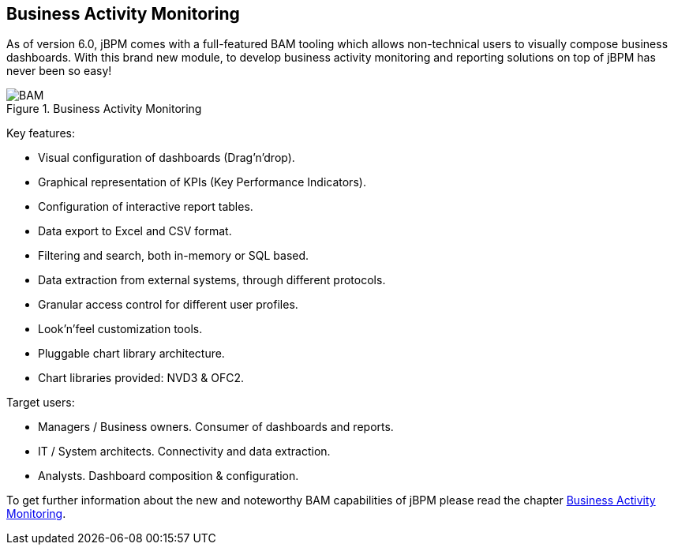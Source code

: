 :experimental:


[[_sect_overview_bam]]
== Business Activity Monitoring


As of version 6.0, jBPM comes with a full-featured BAM tooling which allows non-technical users to visually compose business dashboards.
With this brand new module, to develop business activity monitoring and reporting solutions on top of jBPM has never been so easy! 

.Business Activity Monitoring
image::Chapter-1-Overview/BAM.png[]


Key features:

* Visual configuration of dashboards (Drag'n'drop).
* Graphical representation of KPIs (Key Performance Indicators). 
* Configuration of interactive report tables.
* Data export to Excel and CSV format.
* Filtering and search, both in-memory or SQL based.
* Data extraction from external systems, through different protocols. 
* Granular access control for different user profiles.
* Look'n'feel customization tools.
* Pluggable chart library architecture.
* Chart libraries provided: NVD3 & OFC2.


Target users:

* Managers / Business owners. Consumer of dashboards and reports. 
* IT / System architects. Connectivity and data extraction. 
* Analysts. Dashboard composition & configuration.


To get further information about the new and noteworthy BAM capabilities of jBPM please read the chapter <<_chap_bam,Business Activity
      Monitoring>>.
